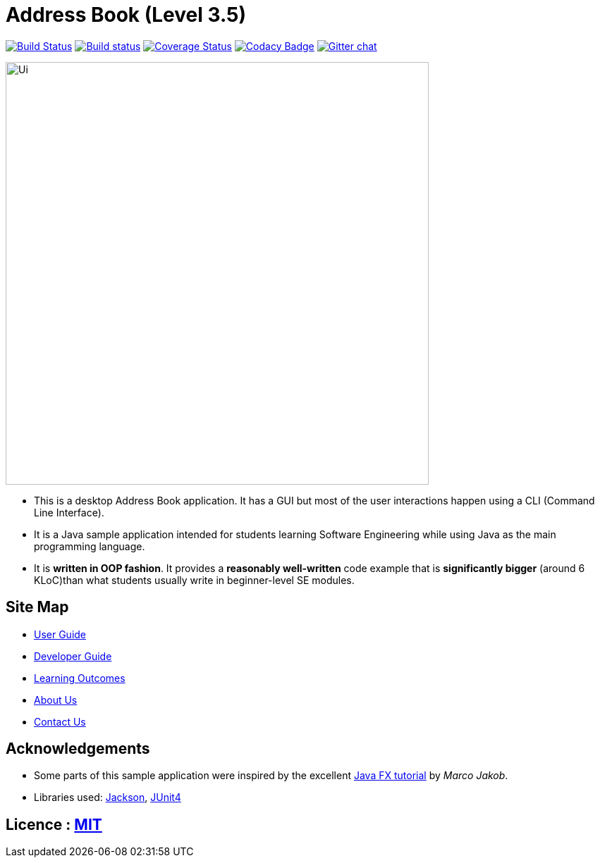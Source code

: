 = Address Book (Level 3.5)
ifdef::env-github,env-browser[:relfileprefix: docs/]

https://travis-ci.org/se-edu/addressbook-level35[image:https://travis-ci.org/se-edu/addressbook-level35.svg?branch=master[Build Status]]
https://ci.appveyor.com/project/damithc/addressbook-level35[image:https://ci.appveyor.com/api/projects/status/3boko2x2vr5cc3w2?svg=true[Build status]]
https://coveralls.io/github/se-edu/addressbook-level35?branch=master[image:https://coveralls.io/repos/github/se-edu/addressbook-level35/badge.svg?branch=master[Coverage Status]]
https://www.codacy.com/app/damith/addressbook-level35?utm_source=github.com&utm_medium=referral&utm_content=se-edu/addressbook-level35&utm_campaign=Badge_Grade[image:https://api.codacy.com/project/badge/Grade/fc0b7775cf7f4fdeaf08776f3d8e364a[Codacy Badge]]
https://gitter.im/se-edu/Lobby[image:https://badges.gitter.im/se-edu/Lobby.svg[Gitter chat]]

ifdef::env-github[]
image::docs/images/Ui.png[width="600"]
endif::[]

ifndef::env-github[]
image::images/Ui.png[width="600"]
endif::[]

* This is a desktop Address Book application. It has a GUI but most of the user interactions happen using a CLI (Command Line Interface).
* It is a Java sample application intended for students learning Software Engineering while using Java as the main programming language.
* It is *written in OOP fashion*. It provides a *reasonably well-written* code example that is *significantly bigger* (around 6 KLoC)than what students usually write in beginner-level SE modules.

== Site Map

* <<UserGuide#, User Guide>>
* <<DeveloperGuide#, Developer Guide>>
* <<LearningOutcomes#, Learning Outcomes>>
* <<AboutUs#, About Us>>
* <<ContactUs#, Contact Us>>

== Acknowledgements

* Some parts of this sample application were inspired by the excellent http://code.makery.ch/library/javafx-8-tutorial/[Java FX tutorial] by
_Marco Jakob_.
* Libraries used: https://github.com/FasterXML/jackson[Jackson], https://junit.org/junit4/[JUnit4]

== Licence : link:LICENSE[MIT]
